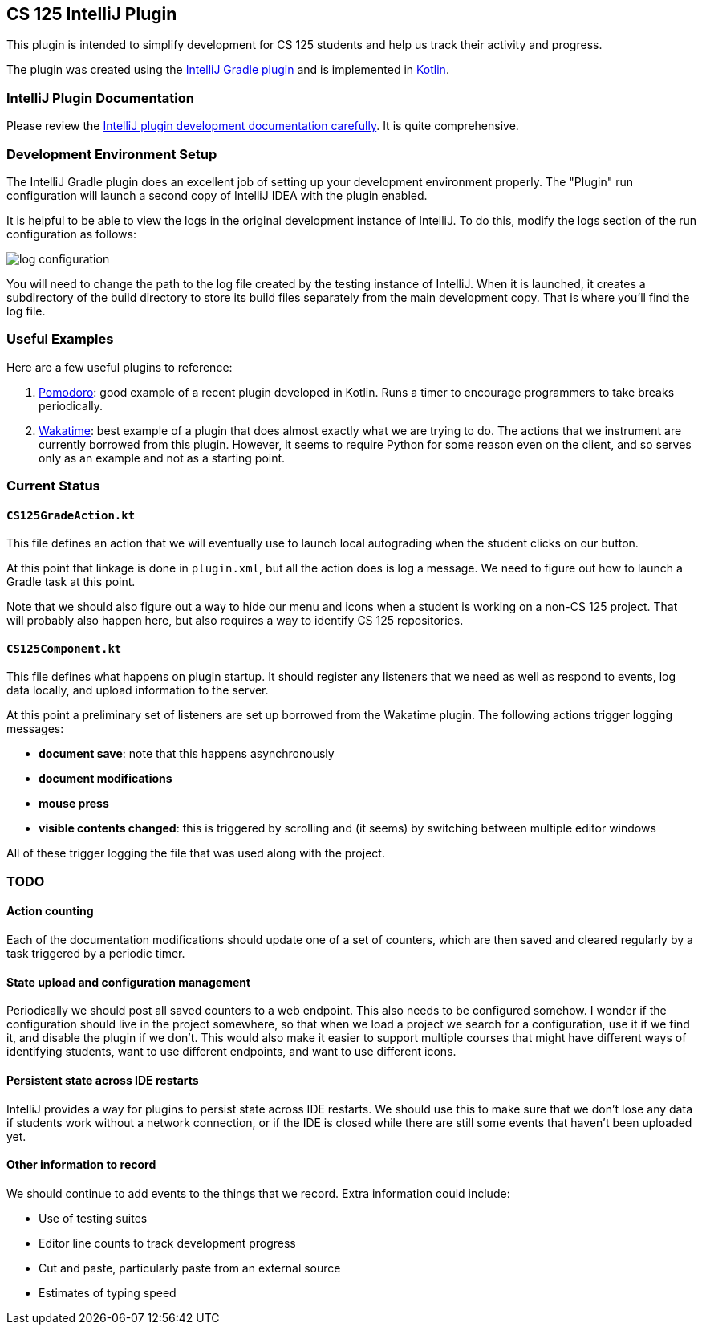 == CS 125 IntelliJ Plugin

This plugin is intended to simplify development for CS 125 students and help us
track their activity and progress.

The plugin was created using the
//
https://www.jetbrains.org/intellij/sdk/docs/tutorials/build_system.html[IntelliJ
Gradle plugin]
//
and is implemented in
//
https://kotlinlang.org/[Kotlin].

=== IntelliJ Plugin Documentation

Please review the
//
https://www.jetbrains.org/intellij/sdk/docs/welcome.html[IntelliJ plugin
development documentation carefully].
//
It is quite comprehensive.

=== Development Environment Setup

The IntelliJ Gradle plugin does an excellent job of setting up your development
environment properly.
//
The "Plugin" run configuration will launch a second copy of IntelliJ IDEA with
the plugin enabled.

It is helpful to be able to view the logs in the original development instance
of IntelliJ.
//
To do this, modify the logs section of the run configuration as follows:

image::docs/log_configuration.png[]

You will need to change the path to the log file created by the testing instance
of IntelliJ.
//
When it is launched, it creates a subdirectory of the build directory to store
its build files separately from the main development copy.
//
That is where you'll find the log file.

=== Useful Examples

Here are a few useful plugins to reference:

. https://github.com/dkandalov/pomodoro-tm[Pomodoro]: good example of a recent
plugin developed in Kotlin.
//
Runs a timer to encourage programmers to take breaks periodically.
//
. https://github.com/wakatime/jetbrains-wakatime[Wakatime]: best example of a
plugin that does almost exactly what we are trying to do.
//
The actions that we instrument are currently borrowed from this plugin.
//
However, it seems to require Python for some reason even on the client, and so
serves only as an example and not as a starting point.

=== Current Status

==== `CS125GradeAction.kt`

This file defines an action that we will eventually use to launch local
autograding when the student clicks on our button.

At this point that linkage is done in `plugin.xml`, but all the action does is
log a message.
//
We need to figure out how to launch a Gradle task at this point.

Note that we should also figure out a way to hide our menu and icons when a
student is working on a non-CS 125 project.
//
That will probably also happen here, but also requires a way to identify CS 125
repositories.

==== `CS125Component.kt`

This file defines what happens on plugin startup.
//
It should register any listeners that we need as well as respond to events, log
data locally, and upload information to the server.

At this point a preliminary set of listeners are set up borrowed from the
Wakatime plugin.
//
The following actions trigger logging messages:

* *document save*: note that this happens asynchronously
//
* *document modifications*
//
* *mouse press*
//
* *visible contents changed*: this is triggered by scrolling and (it seems) by
switching between multiple editor windows

All of these trigger logging the file that was used along with the project.

=== TODO

==== Action counting

Each of the documentation modifications should update one of a set of counters,
which are then saved and cleared regularly by a task triggered by a periodic
timer.

==== State upload and configuration management

Periodically we should post all saved counters to a web endpoint.
//
This also needs to be configured somehow.
//
I wonder if the configuration should live in the project somewhere, so that when
we load a project we search for a configuration, use it if we find it, and
disable the plugin if we don't.
//
This would also make it easier to support multiple courses that might have
different ways of identifying students, want to use different endpoints, and
want to use different icons.

==== Persistent state across IDE restarts

IntelliJ provides a way for plugins to persist state across IDE restarts.
//
We should use this to make sure that we don't lose any data if students work
without a network connection, or if the IDE is closed while there are still some
events that haven't been uploaded yet.

==== Other information to record

We should continue to add events to the things that we record.
//
Extra information could include:

* Use of testing suites
//
* Editor line counts to track development progress
//
* Cut and paste, particularly paste from an external source
//
* Estimates of typing speed
